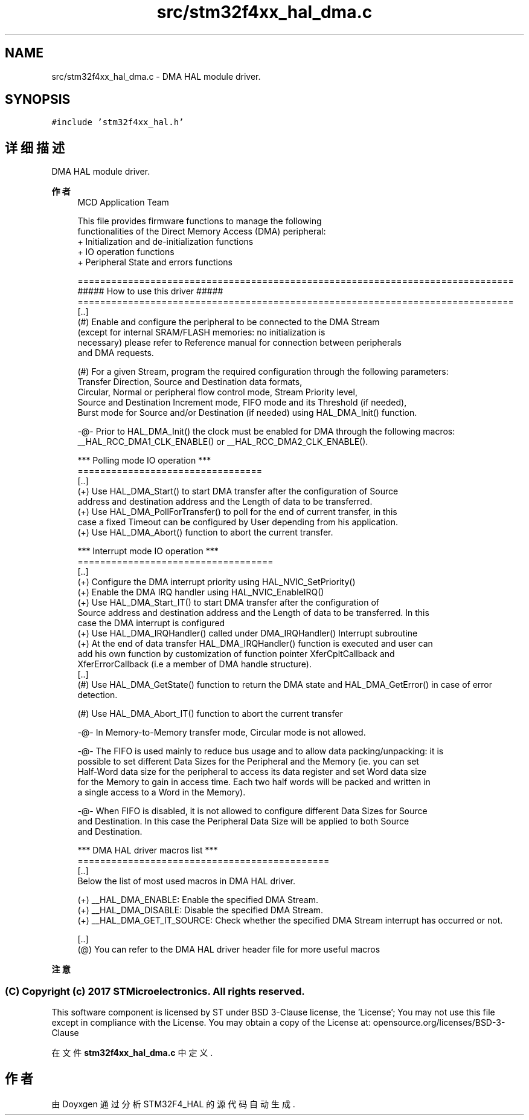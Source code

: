.TH "src/stm32f4xx_hal_dma.c" 3 "2020年 八月 7日 星期五" "Version 1.24.0" "STM32F4_HAL" \" -*- nroff -*-
.ad l
.nh
.SH NAME
src/stm32f4xx_hal_dma.c \- DMA HAL module driver\&.  

.SH SYNOPSIS
.br
.PP
\fC#include 'stm32f4xx_hal\&.h'\fP
.br

.SH "详细描述"
.PP 
DMA HAL module driver\&. 


.PP
\fB作者\fP
.RS 4
MCD Application Team 
.PP
.nf
     This file provides firmware functions to manage the following 
     functionalities of the Direct Memory Access (DMA) peripheral:
      + Initialization and de-initialization functions
      + IO operation functions
      + Peripheral State and errors functions

.fi
.PP
 
.PP
.nf
==============================================================================
                      ##### How to use this driver #####
==============================================================================
[..]
 (#) Enable and configure the peripheral to be connected to the DMA Stream
     (except for internal SRAM/FLASH memories: no initialization is 
     necessary) please refer to Reference manual for connection between peripherals
     and DMA requests.

 (#) For a given Stream, program the required configuration through the following parameters:
     Transfer Direction, Source and Destination data formats, 
     Circular, Normal or peripheral flow control mode, Stream Priority level, 
     Source and Destination Increment mode, FIFO mode and its Threshold (if needed), 
     Burst mode for Source and/or Destination (if needed) using HAL_DMA_Init() function.

 -@-   Prior to HAL_DMA_Init() the clock must be enabled for DMA through the following macros:
       __HAL_RCC_DMA1_CLK_ENABLE() or __HAL_RCC_DMA2_CLK_ENABLE().

   *** Polling mode IO operation ***
   =================================
  [..]
        (+) Use HAL_DMA_Start() to start DMA transfer after the configuration of Source 
            address and destination address and the Length of data to be transferred.
        (+) Use HAL_DMA_PollForTransfer() to poll for the end of current transfer, in this  
            case a fixed Timeout can be configured by User depending from his application.
        (+) Use HAL_DMA_Abort() function to abort the current transfer.

   *** Interrupt mode IO operation ***
   ===================================
  [..]
        (+) Configure the DMA interrupt priority using HAL_NVIC_SetPriority()
        (+) Enable the DMA IRQ handler using HAL_NVIC_EnableIRQ() 
        (+) Use HAL_DMA_Start_IT() to start DMA transfer after the configuration of  
            Source address and destination address and the Length of data to be transferred. In this 
            case the DMA interrupt is configured 
        (+) Use HAL_DMA_IRQHandler() called under DMA_IRQHandler() Interrupt subroutine
        (+) At the end of data transfer HAL_DMA_IRQHandler() function is executed and user can 
            add his own function by customization of function pointer XferCpltCallback and 
            XferErrorCallback (i.e a member of DMA handle structure).
  [..]
   (#) Use HAL_DMA_GetState() function to return the DMA state and HAL_DMA_GetError() in case of error 
       detection.

   (#) Use HAL_DMA_Abort_IT() function to abort the current transfer

   -@-   In Memory-to-Memory transfer mode, Circular mode is not allowed.

   -@-   The FIFO is used mainly to reduce bus usage and to allow data packing/unpacking: it is
         possible to set different Data Sizes for the Peripheral and the Memory (ie. you can set
         Half-Word data size for the peripheral to access its data register and set Word data size
         for the Memory to gain in access time. Each two half words will be packed and written in
         a single access to a Word in the Memory).

   -@-   When FIFO is disabled, it is not allowed to configure different Data Sizes for Source
         and Destination. In this case the Peripheral Data Size will be applied to both Source
         and Destination.

   *** DMA HAL driver macros list ***
   =============================================
   [..]
     Below the list of most used macros in DMA HAL driver.
     
    (+) __HAL_DMA_ENABLE: Enable the specified DMA Stream.
    (+) __HAL_DMA_DISABLE: Disable the specified DMA Stream.
    (+) __HAL_DMA_GET_IT_SOURCE: Check whether the specified DMA Stream interrupt has occurred or not. 

   [..]
    (@) You can refer to the DMA HAL driver header file for more useful macros
.fi
.PP
 
.br
.RE
.PP
\fB注意\fP
.RS 4
.RE
.PP
.SS "(C) Copyright (c) 2017 STMicroelectronics\&. All rights reserved\&."
.PP
This software component is licensed by ST under BSD 3-Clause license, the 'License'; You may not use this file except in compliance with the License\&. You may obtain a copy of the License at: opensource\&.org/licenses/BSD-3-Clause 
.PP
在文件 \fBstm32f4xx_hal_dma\&.c\fP 中定义\&.
.SH "作者"
.PP 
由 Doyxgen 通过分析 STM32F4_HAL 的 源代码自动生成\&.
